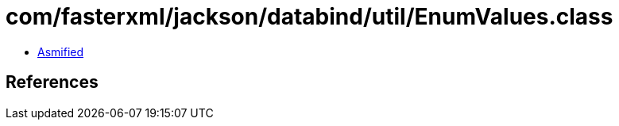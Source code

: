 = com/fasterxml/jackson/databind/util/EnumValues.class

 - link:EnumValues-asmified.java[Asmified]

== References

